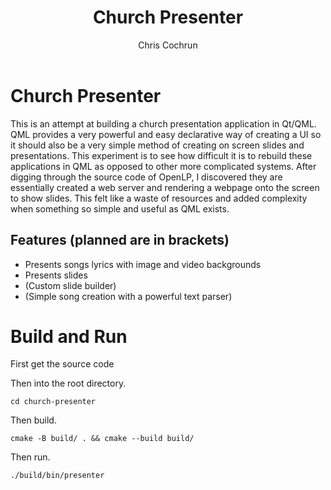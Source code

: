 #+TITLE: Church Presenter
#+AUTHOR: Chris Cochrun

* Church Presenter
This is an attempt at building a church presentation application in Qt/QML. QML provides a very powerful and easy declarative way of creating a UI so it should also be a very simple method of creating on screen slides and presentations. This experiment is to see how difficult it is to rebuild these applications in QML as opposed to other more complicated systems. After digging through the source code of OpenLP, I discovered they are essentially created a web server and rendering a webpage onto the screen to show slides. This felt like a waste of resources and added complexity when something so simple and useful as QML exists.

** Features (planned are in brackets)
- Presents songs lyrics with image and video backgrounds
- Presents slides
- (Custom slide builder)
- (Simple song creation with a powerful text parser)

* Build and Run
First get the source code

Then into the root directory.
#+BEGIN_SRC
cd church-presenter
#+END_SRC

Then build.
#+BEGIN_SRC
cmake -B build/ . && cmake --build build/
#+END_SRC

Then run.
#+BEGIN_SRC
./build/bin/presenter
#+END_SRC
